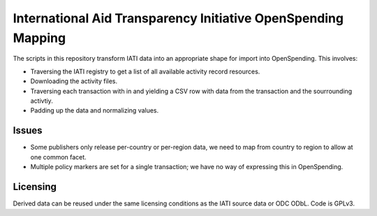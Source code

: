 
International Aid Transparency Initiative OpenSpending Mapping
==============================================================

The scripts in this repository transform IATI data into an appropriate
shape for import into OpenSpending. This involves: 

* Traversing the IATI registry to get a list of all available activity
  record resources. 
* Downloading the activity files.
* Traversing each transaction with in and yielding a CSV row with data 
  from the transaction and the sourrounding activtiy. 
* Padding up the data and normalizing values. 

Issues
------

* Some publishers only release per-country or per-region data, we need
  to map from country to region to allow at one common facet.
* Multiple policy markers are set for a single transaction; we have 
  no way of expressing this in OpenSpending. 


Licensing
---------

Derived data can be reused under the same licensing conditions as the 
IATI source data or ODC ODbL. Code is GPLv3.

